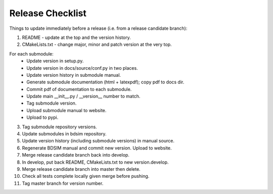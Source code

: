 .. _dev-release:

Release Checklist
*****************

Things to update immediately before a release  (i.e. from a release candidate branch):

1. README - update at the top and the version history.
2. CMakeLists.txt - change major, minor and patch version at the very top.

For each submodule:
    * Update version in setup.py.
    * Update version in docs/source/conf.py in two places.
    * Update version history in submodule manual.
    * Generate submodule documentation (html + latexpdf); copy pdf to docs dir.
    * Commit pdf of documentation to each submodule.
    * Update main __init__.py / __version__ number to match.
    * Tag submodule version.
    * Upload submodule manual to website.
    * Upload to pypi.

3. Tag submodule repository versions.
4. Update submodules in bdsim repository.
5. Update version history (including submodule versions) in manual source.
6. Regenerate BDSIM manual and commit new version. Upload to website.
7. Merge release candidate branch back into develop.
8. In develop, put back README, CMakeLists.txt to new version.develop.
9. Merge release candidate branch into master then delete.
10. Check all tests complete locally given merge before pushing.
11. Tag master branch for version number.
